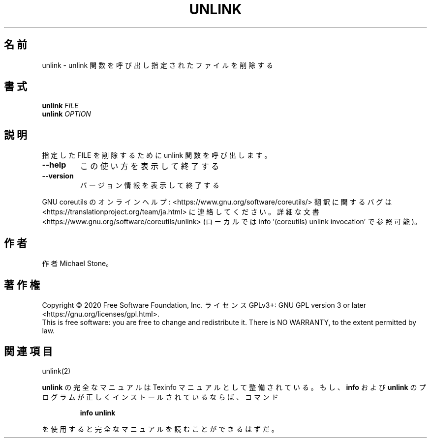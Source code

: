 .\" DO NOT MODIFY THIS FILE!  It was generated by help2man 1.47.13.
.TH UNLINK "1" "2021年4月" "GNU coreutils" "ユーザーコマンド"
.SH 名前
unlink \- unlink 関数を呼び出し指定されたファイルを削除する
.SH 書式
.B unlink
\fI\,FILE\/\fR
.br
.B unlink
\fI\,OPTION\/\fR
.SH 説明
.\" Add any additional description here
.PP
指定した FILE を削除するために unlink 関数を呼び出します。
.TP
\fB\-\-help\fR
この使い方を表示して終了する
.TP
\fB\-\-version\fR
バージョン情報を表示して終了する
.PP
GNU coreutils のオンラインヘルプ: <https://www.gnu.org/software/coreutils/>
翻訳に関するバグは <https://translationproject.org/team/ja.html> に連絡してください。
詳細な文書 <https://www.gnu.org/software/coreutils/unlink>
(ローカルでは info '(coreutils) unlink invocation' で参照可能)。
.SH 作者
作者 Michael Stone。
.SH 著作権
Copyright \(co 2020 Free Software Foundation, Inc.
ライセンス GPLv3+: GNU GPL version 3 or later <https://gnu.org/licenses/gpl.html>.
.br
This is free software: you are free to change and redistribute it.
There is NO WARRANTY, to the extent permitted by law.
.SH 関連項目
unlink(2)
.PP
.B unlink
の完全なマニュアルは Texinfo マニュアルとして整備されている。もし、
.B info
および
.B unlink
のプログラムが正しくインストールされているならば、コマンド
.IP
.B info unlink
.PP
を使用すると完全なマニュアルを読むことができるはずだ。

